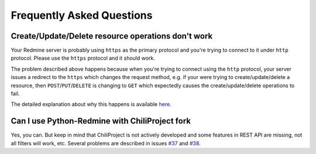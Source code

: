 Frequently Asked Questions
==========================

Create/Update/Delete resource operations don't work
---------------------------------------------------

Your Redmine server is probably using ``https`` as the primary protocol and you're trying to connect to it
under ``http`` protocol. Please use the ``https`` protocol and it should work.

The problem described above happens because when you're trying to connect using the ``http`` protocol, your
server issues a redirect to the ``https`` which changes the request method, e.g. if your were trying to
create/update/delete a resource, then ``POST``/``PUT``/``DELETE`` is changing to ``GET`` which expectedly
causes the create/update/delete operations to fail.

The detailed explanation about why this happens is available `here <https://github.com/kennethreitz/requests/
issues/1704>`_.

Can I use Python-Redmine with ChiliProject fork
-----------------------------------------------

Yes, you can. But keep in mind that ChiliProject is not actively developed and some features in REST API are
missing, not all filters will work, etc. Several problems are described in issues `#37 <https://github.com/
maxtepkeev/python-redmine/issues/37>`_ and `#38 <https://github.com/maxtepkeev/python-redmine/issues/38>`_.
